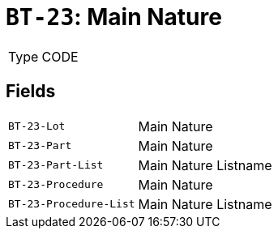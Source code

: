 = `BT-23`: Main Nature
:navtitle: Business Terms

[horizontal]
Type:: CODE

== Fields
[horizontal]
  `BT-23-Lot`:: Main Nature
  `BT-23-Part`:: Main Nature
  `BT-23-Part-List`:: Main Nature Listname
  `BT-23-Procedure`:: Main Nature
  `BT-23-Procedure-List`:: Main Nature Listname
